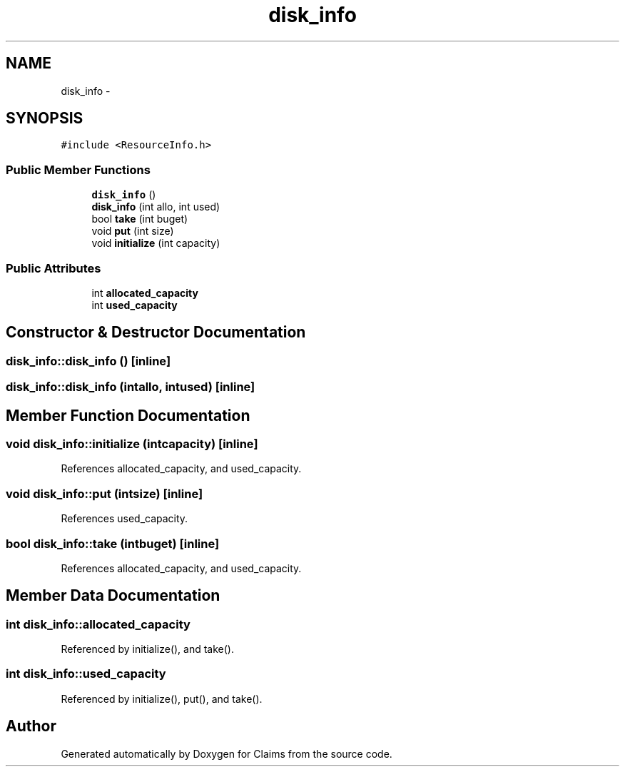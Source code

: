 .TH "disk_info" 3 "Thu Nov 12 2015" "Claims" \" -*- nroff -*-
.ad l
.nh
.SH NAME
disk_info \- 
.SH SYNOPSIS
.br
.PP
.PP
\fC#include <ResourceInfo\&.h>\fP
.SS "Public Member Functions"

.in +1c
.ti -1c
.RI "\fBdisk_info\fP ()"
.br
.ti -1c
.RI "\fBdisk_info\fP (int allo, int used)"
.br
.ti -1c
.RI "bool \fBtake\fP (int buget)"
.br
.ti -1c
.RI "void \fBput\fP (int size)"
.br
.ti -1c
.RI "void \fBinitialize\fP (int capacity)"
.br
.in -1c
.SS "Public Attributes"

.in +1c
.ti -1c
.RI "int \fBallocated_capacity\fP"
.br
.ti -1c
.RI "int \fBused_capacity\fP"
.br
.in -1c
.SH "Constructor & Destructor Documentation"
.PP 
.SS "disk_info::disk_info ()\fC [inline]\fP"

.SS "disk_info::disk_info (intallo, intused)\fC [inline]\fP"

.SH "Member Function Documentation"
.PP 
.SS "void disk_info::initialize (intcapacity)\fC [inline]\fP"

.PP
References allocated_capacity, and used_capacity\&.
.SS "void disk_info::put (intsize)\fC [inline]\fP"

.PP
References used_capacity\&.
.SS "bool disk_info::take (intbuget)\fC [inline]\fP"

.PP
References allocated_capacity, and used_capacity\&.
.SH "Member Data Documentation"
.PP 
.SS "int disk_info::allocated_capacity"

.PP
Referenced by initialize(), and take()\&.
.SS "int disk_info::used_capacity"

.PP
Referenced by initialize(), put(), and take()\&.

.SH "Author"
.PP 
Generated automatically by Doxygen for Claims from the source code\&.
